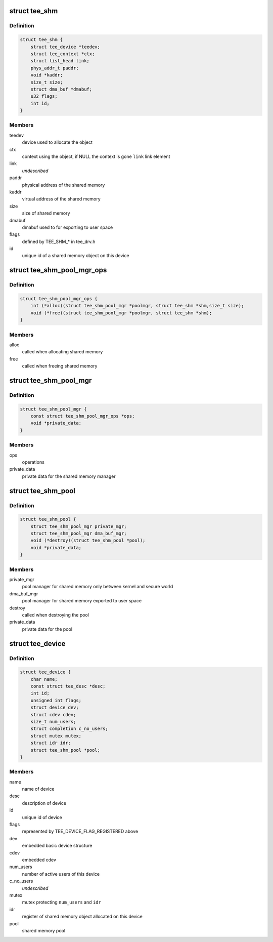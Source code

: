 .. -*- coding: utf-8; mode: rst -*-
.. src-file: drivers/tee/tee_private.h

.. _`tee_shm`:

struct tee_shm
==============

.. c:type:: struct tee_shm

    shared memory object

.. _`tee_shm.definition`:

Definition
----------

.. code-block:: c

    struct tee_shm {
        struct tee_device *teedev;
        struct tee_context *ctx;
        struct list_head link;
        phys_addr_t paddr;
        void *kaddr;
        size_t size;
        struct dma_buf *dmabuf;
        u32 flags;
        int id;
    }

.. _`tee_shm.members`:

Members
-------

teedev
    device used to allocate the object

ctx
    context using the object, if NULL the context is gone
    \ ``link``\         link element

link
    *undescribed*

paddr
    physical address of the shared memory

kaddr
    virtual address of the shared memory

size
    size of shared memory

dmabuf
    dmabuf used to for exporting to user space

flags
    defined by TEE_SHM\_\* in tee_drv.h

id
    unique id of a shared memory object on this device

.. _`tee_shm_pool_mgr_ops`:

struct tee_shm_pool_mgr_ops
===========================

.. c:type:: struct tee_shm_pool_mgr_ops

    shared memory pool manager operations

.. _`tee_shm_pool_mgr_ops.definition`:

Definition
----------

.. code-block:: c

    struct tee_shm_pool_mgr_ops {
        int (*alloc)(struct tee_shm_pool_mgr *poolmgr, struct tee_shm *shm,size_t size);
        void (*free)(struct tee_shm_pool_mgr *poolmgr, struct tee_shm *shm);
    }

.. _`tee_shm_pool_mgr_ops.members`:

Members
-------

alloc
    called when allocating shared memory

free
    called when freeing shared memory

.. _`tee_shm_pool_mgr`:

struct tee_shm_pool_mgr
=======================

.. c:type:: struct tee_shm_pool_mgr

    shared memory manager

.. _`tee_shm_pool_mgr.definition`:

Definition
----------

.. code-block:: c

    struct tee_shm_pool_mgr {
        const struct tee_shm_pool_mgr_ops *ops;
        void *private_data;
    }

.. _`tee_shm_pool_mgr.members`:

Members
-------

ops
    operations

private_data
    private data for the shared memory manager

.. _`tee_shm_pool`:

struct tee_shm_pool
===================

.. c:type:: struct tee_shm_pool

    shared memory pool

.. _`tee_shm_pool.definition`:

Definition
----------

.. code-block:: c

    struct tee_shm_pool {
        struct tee_shm_pool_mgr private_mgr;
        struct tee_shm_pool_mgr dma_buf_mgr;
        void (*destroy)(struct tee_shm_pool *pool);
        void *private_data;
    }

.. _`tee_shm_pool.members`:

Members
-------

private_mgr
    pool manager for shared memory only between kernel
    and secure world

dma_buf_mgr
    pool manager for shared memory exported to user space

destroy
    called when destroying the pool

private_data
    private data for the pool

.. _`tee_device`:

struct tee_device
=================

.. c:type:: struct tee_device

    TEE Device representation

.. _`tee_device.definition`:

Definition
----------

.. code-block:: c

    struct tee_device {
        char name;
        const struct tee_desc *desc;
        int id;
        unsigned int flags;
        struct device dev;
        struct cdev cdev;
        size_t num_users;
        struct completion c_no_users;
        struct mutex mutex;
        struct idr idr;
        struct tee_shm_pool *pool;
    }

.. _`tee_device.members`:

Members
-------

name
    name of device

desc
    description of device

id
    unique id of device

flags
    represented by TEE_DEVICE_FLAG_REGISTERED above

dev
    embedded basic device structure

cdev
    embedded cdev

num_users
    number of active users of this device

c_no_users
    *undescribed*

mutex
    mutex protecting \ ``num_users``\  and \ ``idr``\ 

idr
    register of shared memory object allocated on this device

pool
    shared memory pool

.. This file was automatic generated / don't edit.

